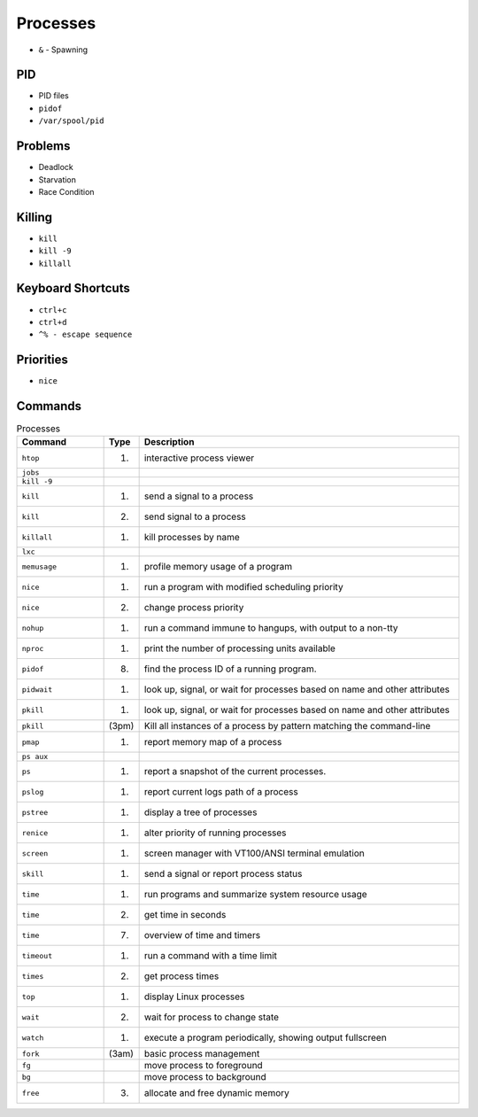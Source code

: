 Processes
=========
* ``&`` - Spawning


PID
---
* PID files
* ``pidof``
* ``/var/spool/pid``


Problems
--------
* Deadlock
* Starvation
* Race Condition


Killing
-------
* ``kill``
* ``kill -9``
* ``killall``


Keyboard Shortcuts
------------------
* ``ctrl+c``
* ``ctrl+d``
* ``^% - escape sequence``


Priorities
----------
* ``nice``


Commands
--------
.. csv-table:: Processes
    :header: "Command", "Type", "Description"
    :widths: 20, 5, 75

    ``htop``,       "(1)",      "interactive process viewer"
    ``jobs``,       "",         ""
    ``kill -9``,    "",         ""
    ``kill``,       "(1)",      "send a signal to a process"
    ``kill``,       "(2)",      "send signal to a process"
    ``killall``,    "(1)",      "kill processes by name"
    ``lxc``,        "",         ""
    ``memusage``,   "(1)",      "profile memory usage of a program"
    ``nice``,       "(1)",      "run a program with modified scheduling priority"
    ``nice``,       "(2)",      "change process priority"
    ``nohup``,      "(1)",      "run a command immune to hangups, with output to a non-tty"
    ``nproc``,      "(1)",      "print the number of processing units available"
    ``pidof``,      "(8)",      "find the process ID of a running program."
    ``pidwait``,    "(1)",      "look up, signal, or wait for processes based on name and other attributes"
    ``pkill``,      "(1)",      "look up, signal, or wait for processes based on name and other attributes"
    ``pkill``,      "(3pm)",    "Kill all instances of a process by pattern matching the command-line"
    ``pmap``,       "(1)",      "report memory map of a process"
    ``ps aux``,     "",         ""
    ``ps``,         "(1)",      "report a snapshot of the current processes."
    ``pslog``,      "(1)",      "report current logs path of a process"
    ``pstree``,     "(1)",      "display a tree of processes"
    ``renice``,     "(1)",      "alter priority of running processes"
    ``screen``,     "(1)",      "screen manager with VT100/ANSI terminal emulation"
    ``skill``,      "(1)",      "send a signal or report process status"
    ``time``,       "(1)",      "run programs and summarize system resource usage"
    ``time``,       "(2)",      "get time in seconds"
    ``time``,       "(7)",      "overview of time and timers"
    ``timeout``,    "(1)",      "run a command with a time limit"
    ``times``,      "(2)",      "get process times"
    ``top``,        "(1)",      "display Linux processes"
    ``wait``,       "(2)",      "wait for process to change state"
    ``watch``,      "(1)",      "execute a program periodically, showing output fullscreen"
    ``fork``,       "(3am)",    "basic process management"
    ``fg``,         "",         "move process to foreground"
    ``bg``,         "",         "move process to background"
    ``free``,       "(3)",      "allocate and free dynamic memory"
